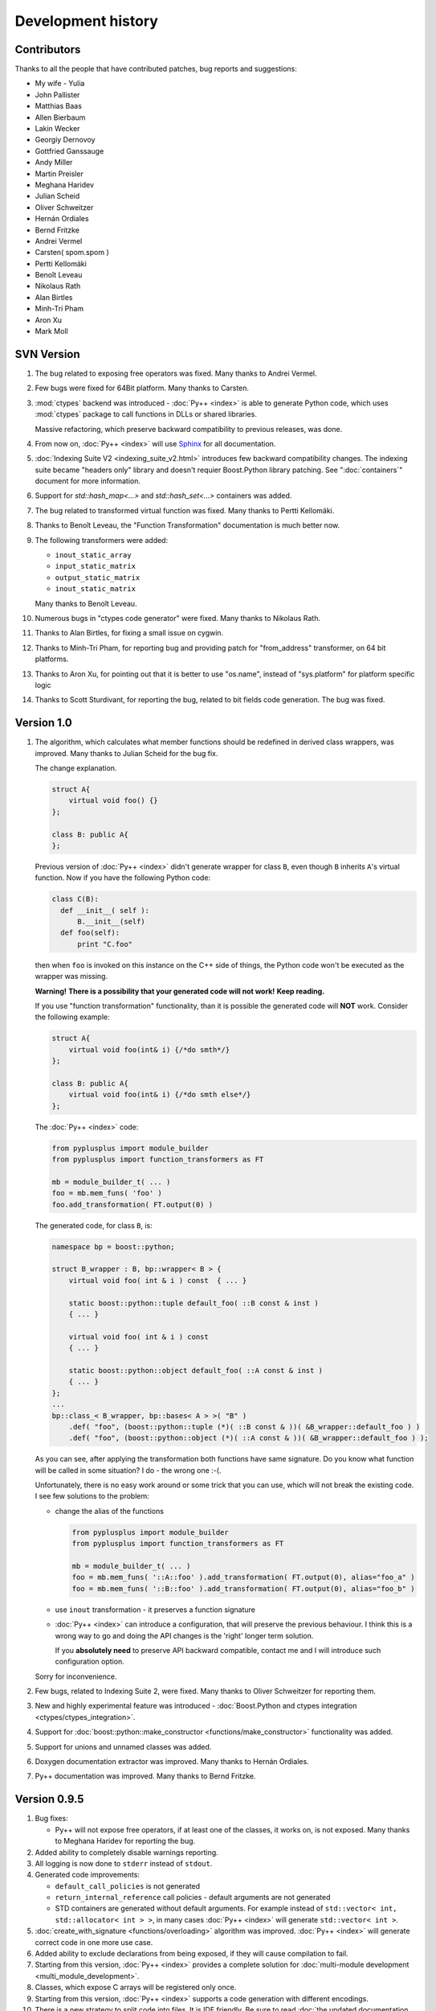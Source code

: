 ===================
Development history
===================

------------
Contributors
------------

Thanks to all the people that have contributed patches, bug reports and suggestions:

* My wife - Yulia
* John Pallister
* Matthias Baas
* Allen Bierbaum
* Lakin Wecker
* Georgiy Dernovoy
* Gottfried Ganssauge
* Andy Miller
* Martin Preisler
* Meghana Haridev
* Julian Scheid
* Oliver Schweitzer
* Hernán Ordiales
* Bernd Fritzke
* Andrei Vermel
* Carsten( spom.spom )
* Pertti Kellomäki
* Benoît Leveau
* Nikolaus Rath
* Alan Birtles
* Minh-Tri Pham
* Aron Xu
* Mark Moll

-----------
SVN Version
-----------

1. The bug related to exposing free operators was fixed. Many thanks to Andrei Vermel.

2. Few bugs were fixed for 64Bit platform. Many thanks to Carsten.

3. :mod:`ctypes` backend was introduced - :doc:`Py++ <index>` is able to
   generate Python code, which uses :mod:`ctypes` package to call functions in
   DLLs or shared libraries.

   Massive refactoring, which preserve backward compatibility to previous releases,
   was done.

4. From now on, :doc:`Py++ <index>` will use `Sphinx <http://sphinx.pocoo.org/>`_
   for all documentation.

5. :doc:`Indexing Suite V2 <indexing_suite_v2.html>` introduces
   few backward compatibility changes. The indexing suite became "headers only"
   library and doesn't requier Boost.Python library patching.
   See ":doc:`containers`" document for more information.

6. Support for `std::hash_map<...>` and `std::hash_set<...>` containers was added.

7. The bug related to transformed virtual function was fixed. Many thanks to Pertti Kellomäki.

8. Thanks to Benoît Leveau, the "Function Transformation" documentation
   is much better now.

9. The following transformers were added:

   * ``inout_static_array``
   * ``input_static_matrix``
   * ``output_static_matrix``
   * ``inout_static_matrix``

   Many thanks to Benoît Leveau.

10. Numerous bugs in "ctypes code generator" were fixed. Many thanks to Nikolaus Rath.

11. Thanks to Alan Birtles, for fixing a small issue on cygwin.

12. Thanks to Minh-Tri Pham, for reporting bug and providing patch for
    "from_address" transformer, on 64 bit platforms.

13. Thanks to Aron Xu, for pointing out that it is better to use "os.name",
    instead of "sys.platform" for platform specific logic

14. Thanks to Scott Sturdivant, for reporting the bug, related to bit fields code generation.
    The bug was fixed.

-----------
Version 1.0
-----------

1. The algorithm, which calculates what member functions should be redefined in
   derived class wrappers, was improved. Many thanks to Julian Scheid for the bug
   fix.

   The change explanation.

   .. code-block:: c++

      struct A{
          virtual void foo() {}
      };

      class B: public A{
      };

   Previous version of :doc:`Py++ <index>` didn't generate wrapper for class ``B``, even
   though ``B`` inherits ``A``'s virtual function. Now if you have the following
   Python code:

   .. code-block:: python

      class C(B):
        def __init__( self ):
            B.__init__(self)
        def foo(self):
            print "C.foo"

   then when ``foo`` is invoked on this instance on the C++ side of things, the
   Python code won't be executed as the wrapper was missing.

   **Warning!** **There is a possibility that your generated code will not work!**
   **Keep reading.**

   If you use "function transformation" functionality, than it is possible the
   generated code will **NOT** work. Consider the following example:

   .. code-block:: c++

      struct A{
          virtual void foo(int& i) {/*do smth*/}
      };

      class B: public A{
          virtual void foo(int& i) {/*do smth else*/}
      };

   The :doc:`Py++ <index>` code:

   .. code-block:: python

      from pyplusplus import module_builder
      from pyplusplus import function_transformers as FT

      mb = module_builder_t( ... )
      foo = mb.mem_funs( 'foo' )
      foo.add_transformation( FT.output(0) )

   The generated code, for class ``B``, is:

   .. code-block:: c++

      namespace bp = boost::python;

      struct B_wrapper : B, bp::wrapper< B > {
          virtual void foo( int & i ) const  { ... }

          static boost::python::tuple default_foo( ::B const & inst )
          { ... }

          virtual void foo( int & i ) const
          { ... }

          static boost::python::object default_foo( ::A const & inst )
          { ... }
      };
      ...
      bp::class_< B_wrapper, bp::bases< A > >( "B" )
          .def( "foo", (boost::python::tuple (*)( ::B const & ))( &B_wrapper::default_foo ) )
          .def( "foo", (boost::python::object (*)( ::A const & ))( &B_wrapper::default_foo ) );

   As you can see, after applying the transformation both functions have same
   signature. Do you know what function will be called in some situation? I do -
   the wrong one :-(.

   Unfortunately, there is no easy work around or some trick that you can use,
   which will not break the existing code. I see few solutions to the problem:

   * change the alias of the functions

     .. code-block:: python

       from pyplusplus import module_builder
       from pyplusplus import function_transformers as FT

       mb = module_builder_t( ... )
       foo = mb.mem_funs( '::A::foo' ).add_transformation( FT.output(0), alias="foo_a" )
       foo = mb.mem_funs( '::B::foo' ).add_transformation( FT.output(0), alias="foo_b" )

   * use ``inout`` transformation - it preserves a function signature

   * :doc:`Py++ <index>` can introduce a configuration, that will preserve the previous behaviour.
     I think this is a wrong way to go and doing the API changes is the 'right'
     longer term solution.

     If you **absolutely need** to preserve API backward compatible, contact me
     and I will introduce such configuration option.

   Sorry for inconvenience.

2. Few bugs, related to Indexing Suite 2, were fixed. Many thanks to Oliver Schweitzer
   for reporting them.

3. New and highly experimental feature was introduced -
   :doc:`Boost.Python and ctypes integration <ctypes/ctypes_integration>`.

4. Support for :doc:`boost::python::make_constructor <functions/make_constructor>` functionality was added.

5. Support for unions and unnamed classes was added.

6. Doxygen documentation extractor was improved. Many thanks to Hernán Ordiales.

7. Py++ documentation was improved. Many thanks to Bernd Fritzke.

-------------
Version 0.9.5
-------------

1. Bug fixes:

   * Py++ will not expose free operators, if at least one of the classes, it works
     on, is not exposed.
     Many thanks to Meghana Haridev for reporting the bug.

2. Added ability to completely disable warnings reporting.

3. All logging is now done to ``stderr`` instead of ``stdout``.

4. Generated code improvements:

   * ``default_call_policies`` is not generated

   * ``return_internal_reference`` call policies - default arguments are not
     generated

   * STD containers are generated without default arguments. For example instead
     of ``std::vector< int, std::allocator< int > >``, in many cases :doc:`Py++ <index>` will
     generate ``std::vector< int >``.

5. :doc:`create_with_signature <functions/overloading>` algorithm was improved.
   :doc:`Py++ <index>` will generate correct code in one more use case.

6. Added ability to exclude declarations from being exposed, if they will cause
   compilation to fail.

7. Starting from this version, :doc:`Py++ <index>` provides a complete solution for
   :doc:`multi-module development <multi_module_development>`.

8. Classes, which expose C arrays will be registered only once.

9. Starting from this version, :doc:`Py++ <index>` supports a code generation with different
   encodings.

10. There is a new strategy to split code into files. It is IDE friendly. Be sure
    to read :doc:`the updated documentation <split_module>`.

-------------
Version 0.9.0
-------------

1. Bug fixes:

   * Declaration of virtual functions that have an exception specification with
     an empty throw was fixed. Now the exception specification is generated properly.
     Many thanks to Martin Preisler for reporting the bug.

2. Added exposing of copy constructor, ``operator=`` and ``operator<<``.

   * ``operator=`` is exposed under "assign" name

   * ``operator<<`` is exposed under "__str__" name

3. Added new call policies:

   * :doc:`as_tuple <functions/call_policies/as_tuple>`

   * :doc:`custom_call_policies <functions/call_policies/return_range>`

   * :doc:`return_range <functions/call_policies/return_range>`

4. Added an initial support for multi-module development. Now you can mark your
   declarations as ``already_exposed`` and :doc:`Py++ <index>` will do the rest. For more
   information read :doc:`multi-module development guide <multi_module_development>`.

.. line-separator

5. :doc:`input_c_buffer <functions/transformation/input_c_buffer>` - new functions
   transformation, which allows to pass a Python sequence to function, instead of pair of arguments: pointer to buffer and size.

6. Added ability to control generated "include" directives. Now you can ask :doc:`Py++ <index>`
   to include a header file, when it generates code for some declaration. For more
   information refers to `inserting code guide`_.

.. _`inserting code guide` : inserting_code.html#header-files

7. Code generation improvements: system header files ( Boost.Python or Py++ defined )
   will be included from the generated files only in case the generated code
   depends on them.

8. Performance improvements: Py++ runs 1.5 - 2 times faster, than the previous one.

9. Added ability to add code before overridden and default function calls.
   For more information refer to `member function API documentation`_.

.. _`member function API documentation` : apidocs/pyplusplus.decl_wrappers.calldef_wrapper.member_function_t-class.html

10. :doc:`Py++ <index>` will generate documentation for automatically constructed properties.
    For more information refer to :doc:`properties guide <properties>`.

11. Added iteration functionality to Boost.Python Indexing Suite V2 ``std::map``
    and ``std::multimap`` containers.

-------------
Version 0.8.5
-------------

1. Added :doc:`Function Transformation <functions/transformation/transformation>` feature.

2. "Py++" introduces new functionality, which allows you to control messages and
   warnings: :doc:`how to disable warnings? <warnings>`.

3. Added new algorithm, which controls the registration order of the functions.
   See :doc:`registration order document <functions/registration_order>`

4. New "Py++" defined :doc:`return_pointee_value <functions/call_policies/return_pointee_value>`
   call policy was introduced.

5. Support for opaque types was added. Read more about this feature `here`__.

.. __ : functions/call_policies/call_policies.html#special-case

6. It is possible to configure "Py++" to generate faster ( compilation time )
   code for indexing suite version 2. See API documentation.

7. The algorithm, which finds all class properties was improved. It provides
   user with a better way to control properties creation. A property that would
   hide another exposed declaration will not be registered\\created.

8. Work around for "custom smart pointer as member variable" Boost.Python bug
   was introduced.

9. Bugs fixes and documentation improvement.


-------------
Version 0.8.2
-------------

1. Interface changes:

   * ``module_builder.module_builder_t.build_code_creator`` method:
     argument ``create_casting_constructor`` was removed and deprecation warning
     was introduced.

2. Performance improvements. In some cases you can get x10 performance boost.
   Many thanks to Allen Bierbaum! Saving and reusing results of different
   `pygccxml <http://pygccxml.readthedocs.org>`_ algorithms and type traits functions achieved this.

3. Convenience API for registering exception translator was introduced.

4. :doc:`Py++ <index>` can generate code that uses ``BOOST_PYTHON_FUNCTION_OVERLOADS`` and
   ``BOOST_PYTHON_MEMBER_FUNCTION_OVERLOADS`` macros.

5. Treatment to previously generated and no more in-use files was added. By
   default :doc:`Py++ <index>` will delete these files, but of course you can redefine this
   behaviour.

6. Generated code changes:

   * ``default_call_policies`` should not be generated any more.

   * For functions that have ``return_value_policy< return_opaque_pointer >``
     call policy, :doc:`Py++ <index>` will automatically generate ``BOOST_PYTHON_OPAQUE_SPECIALIZED_TYPE_ID``
     macro. Thank you very much for Gottfried Ganssauge for this idea.

7. Support for Boost.Python properties was introduced. :doc:`Py++ <index>` implements small
   algorithm, that will automatically discover properties, base on naming conventions.

8. ``decl_wrappers.class_t`` has new function: ``is_wrapper_needed``. This
   function explains why :doc:`Py++ <index>` creates class wrapper for exposed class.

9. Python type traits module was introduce. Today it contains only single function:

   * ``is_immutable`` - returns ``True`` if exposed type is Python immutable type



-------------
Version 0.8.1
-------------


1. Georgiy Dernovoy contributed a patch, which allows :doc:`Py++ <index>` GUI to
   save\\load last used header file.


2. :doc:`Py++ <index>` improved a lot functionality related to providing feedback to user:

   * every package has its own logger
   * only important user messages are written to ``stdout``
   * user messages are clear

3. Support for Boost.Python indexing suite version 2 was implemented.

4. Every code creator class took ``parent`` argument in ``__init__`` method.
   This argument was removed. ``adopt_creator`` and ``remove_creator`` will
   set\unset reference to parent.

5. Generated code for member and free functions was changed. This changed was
   introduced to fix compilation errors on msvc 7.1 compiler.

6. :doc:`Py++ <index>` generates "stable" code. If header files were not changed,
   :doc:`Py++ <index>` will not change any file.

7. Support for huge classes was added. :doc:`Py++ <index>` is able to split registration
   code for the class to multiple cpp files.

8. User code could be added almost anywhere, without use of low level API.

9. Generated source files include only header files you passes as an argument
   to module builder.

10. Bug fixes.

11. Documentation was improved.


Project name changed
--------------------

In this version the project has been renamed from "pyplusplus" to "Py++".
There were few reasons to this:

1. I like "Py++" more then "pyplusplus".

2. "Py++" was the original name of the project: http://mail.python.org/pipermail/c++-sig/2005-July/009280.html

3. Users always changed the name of the projects. I saw at least 6 different names.



-------------
Version 0.8.0
-------------

1. :doc:`Py++ <index>` "user guide" functionality has been improved. Now :doc:`Py++ <index>`
   can answer few questions:

   * why this declaration could not be exported

   * why this function could not be overridden from Python

2. :doc:`Py++ <index>` can suggest an alias for exported classes.

3. Small redesign has been done - now it is much easier to understand and
   maintain code creators, which creates code for C++ functions.

4. Exception specification is taken into account, when :doc:`Py++ <index>` exports
   member functions.

5. Member variables, that are pointers exported correctly.

6. Added experimental support for ``vector_indexing_suite``.

7. Bug fixes.

-------------
Version 0.7.0
-------------

Many thanks to *Matthias Baas* and *Allen Bierbaum*! They contributed so much to
Py++, especially Matthias:

    * New high-level API: :doc:`Py++ <index>` has simple and powerful API

    * Documentation: Matthias and Allen added a lot of documentation strings

    * Bug fixes and performance improvements

1. New GUI features:

    * It is possible now to see XML generated by GCC-XML.

    * It is possible to use GUI as wizard. It will help you to start  with
      :doc:`Py++ <index>`, by generating :doc:`Py++ <index>` code.

2. **Attention - non backward compatible change**.

   ``module_creator.creator_t.__init__`` method has been changed. ``decls``
   argument could be interpreted as

   * list of all declaration to be exported

   * list of top-level declarations. ``creator_t`` should export all
     declarations recursively.

   In order to clarify the use of ``decls`` argument new argument ``recursive``
   has been added. By default new value of ``recursive`` is ``False``.

   Guide for users/upgraders: if use are exporting all declaration without
   filtering, you should set ``recursive`` argument to ``True``. If you use
   ``pygccxml.declarations.filtering.*`` functions, you have nothing to do.

   Sorry for the inconvenience :-(.

3. Better split of extension module to files. From now the following declarations will
   have dedicated file:

   * named enumerations, defined within namespace
   * unnamed enumerations and global variables
   * free functions

   This functionality will keep the number of instantiated templates within
   one file, ``main.cpp``, to be very low. Also it is possible to implement
   solution, where ``main.cpp`` file does not contain templates instantiations
   at all.

4. Only constant casting operators could be used with ``implicitly_convertible``.
   This bug has been fixed.

5. Bug exporting non copyable class has been fixed.

6. Small bug fix - from now file with identical content will not be overwritten.

7. Boost.Python ``optional`` is now supported and used when a constructor has a
   a default argument.

8. :doc:`Py++ <index>` now generates correct code for hierarchy of abstract classes:

   .. code-block:: c++

     struct abstract1{
         virtual void do_smth() = 0;
     }

     struct abstract2 : public abstract1{
         virtual void do_smth_else() = 0;
     }

     struct concrete : public abstract2{
         virtual void do_smth(){};
         virtual void do_smth_else(){};
     }

9. Logging functionality has been added

10. New packages ``module_builder``, ``decl_wrappers`` and ``_logging_`` has
    been added.

11. ...

http://boost.org/libs/python/doc/v2/init.html#optional-spec

-------------
Version 0.6.0
-------------

1. Code repository has been introduced. This repository contains classes
   and functions that will help users to export different C++ classes and
   declarations. Right now this repository contains two classes:

   * *array_1_t*

   * *const_array_1_t*

   Those classes helps to export static, single dimension arrays.

2. Code generation has been improved.

3. Code generation speed has been improved.

4. If you have Niall Douglas *void\** patch, then you can enjoy from
   automatically set call policies.

5. Bit fields can be accessed from Python

6. Creating custom code creator example has been added.

7. Comparison to Pyste has been wrote.

8. Using this version it is possible to export most of TnFOX Python bindings.

-------------
Version 0.5.1
-------------

1. operator() is now supported.

2. Special casting operators are renamed( *__int__*, *__str__*, ... ).

3. Few bug fixes


.. _`SourceForge`: http://sourceforge.net/index.php


